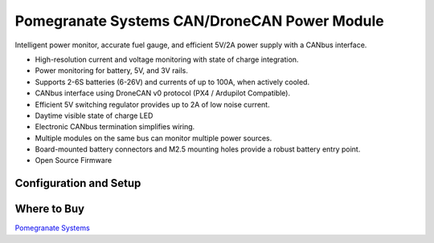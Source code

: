 .. _common-pomegranate-systems-pm:

=============================================
Pomegranate Systems CAN/DroneCAN Power Module
=============================================

.. image:: ../../../images/pomegranate-systems-dronecan-power-module.png
   :target: ../_images/pomegranate-systems-dronecan-power-module.png


Intelligent power monitor, accurate fuel gauge, and efficient 5V/2A power supply with a CANbus interface.

-    High-resolution current and voltage monitoring with state of charge integration.
-    Power monitoring for battery, 5V, and 3V rails.
-    Supports 2-6S batteries (6-26V) and currents of up to 100A, when actively cooled.
-    CANbus interface using DroneCAN v0 protocol (PX4 / Ardupilot Compatible).
-    Efficient 5V switching regulator provides up to 2A of low noise current.
-    Daytime visible state of charge LED
-    Electronic CANbus termination simplifies wiring.
-    Multiple modules on the same bus can monitor multiple power sources.
-    Board-mounted battery connectors and M2.5 mounting holes provide a robust battery entry point.
-    Open Source Firmware

Configuration and Setup
=======================

.. youtube:: 5bUyms6UPao


Where to Buy
============

`Pomegranate Systems <https://store.p-systems.io/products/power-module>`__